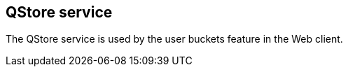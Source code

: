 QStore service
--------------

The QStore service is used by the user buckets feature
in the Web client.

